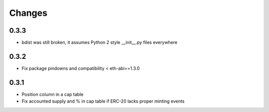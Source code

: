 Changes
=======

0.3.3
-----

* bdist was still broken, it assumes Python 2 style __init__.py files everywhere

0.3.2
-----

* Fix package pindowns and compatibility < eth-abi==1.3.0

0.3.1
-----

* Position column in a cap table

* Fix accounted supply and % in cap table if ERC-20 lacks proper minting events